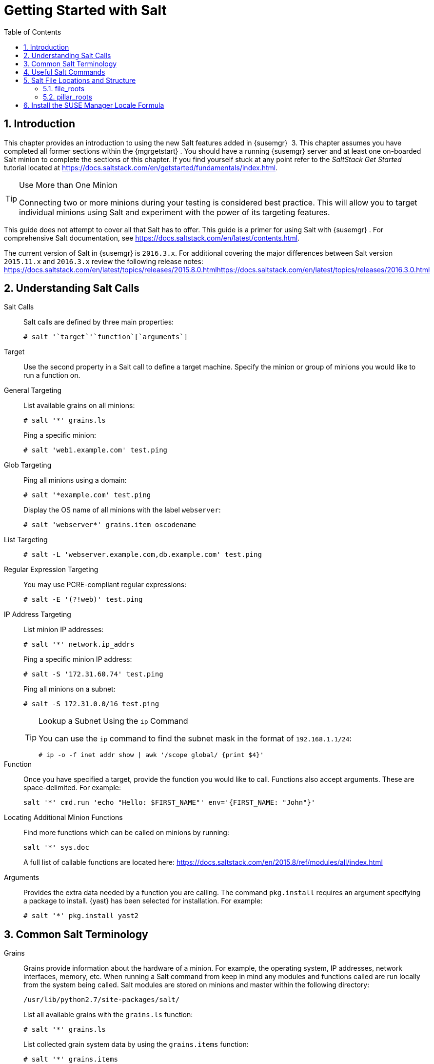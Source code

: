 [[_salt.gs.guide.introduction]]
= Getting Started with Salt
:doctype: book
:sectnums:
:toc: left
:icons: font
:experimental:
:sourcedir: .

[[_salt.gs.guide.intro]]
== Introduction


This chapter provides an introduction to using the new Salt features added in {susemgr}
 3.
This chapter assumes you have completed all former sections within the {mgrgetstart}
.
You should have a running {susemgr}
server and at least one on-boarded Salt minion to complete the sections of this chapter.
If you find yourself stuck at any point refer to the [ref]_SaltStack Get
    Started_
 tutorial located at https://docs.saltstack.com/en/getstarted/fundamentals/index.html. 

.Use More than One Minion
[TIP]
====
Connecting two or more minions during your testing is considered best practice.
This will allow you to target individual minions using Salt and experiment with the power of its targeting features. 
====


This guide does not attempt to cover all that Salt has to offer.
This guide is a primer for using Salt with {susemgr}
.
For comprehensive Salt documentation, see https://docs.saltstack.com/en/latest/contents.html. 

The current version of Salt in {susemgr}
is ``2016.3.x``.
For additional covering the major differences between Salt version `2015.11.x` and `2016.3.x` review the following release notes: https://docs.saltstack.com/en/latest/topics/releases/2015.8.0.htmlhttps://docs.saltstack.com/en/latest/topics/releases/2016.3.0.html

[[_salt.gs.guide.testing.first.minion]]
== Understanding Salt Calls

Salt Calls::
Salt calls are defined by three main properties: 
+

----
# salt '`target`'`function`[`arguments`]
----

Target::
Use the second property in a Salt call to define a target machine.
Specify the minion or group of minions you would like to run a function on. 

General Targeting::
List available grains on all minions: 
+

----
# salt '*' grains.ls
----
+
Ping a specific minion: 
+

----
# salt 'web1.example.com' test.ping
----
Glob Targeting::
Ping all minions using a domain: 
+

----
# salt '*example.com' test.ping
----
+
Display the OS name of all minions with the label ``webserver``: 
+

----
# salt 'webserver*' grains.item oscodename
----
List Targeting::
+

----
# salt -L 'webserver.example.com,db.example.com' test.ping
----
Regular Expression Targeting::
You may use PCRE-compliant regular expressions: 
+

----
# salt -E '(?!web)' test.ping
----
IP Address Targeting::
List minion IP addresses: 
+

----
# salt '*' network.ip_addrs
----
+
Ping a specific minion IP address: 
+

----
# salt -S '172.31.60.74' test.ping
----
+
Ping all minions on a subnet: 
+

----
# salt -S 172.31.0.0/16 test.ping
----
+

.Lookup a Subnet Using the [command]``ip`` Command
[TIP]
====
You can use the [command]``ip`` command to find the subnet mask in the format of ``192.168.1.1/24``: 

----
# ip -o -f inet addr show | awk '/scope global/ {print $4}'
----
====
Function::
Once you have specified a target, provide the function you would like to call.
Functions also accept arguments.
These are space-delimited.
For example: 
+

----
salt '*' cmd.run 'echo "Hello: $FIRST_NAME"' env='{FIRST_NAME: "John"}'
----

Locating Additional Minion Functions::
Find more functions which can be called on minions by running: 
+

----
salt '*' sys.doc
----
+
A full list of callable functions are located here: https://docs.saltstack.com/en/2015.8/ref/modules/all/index.html
Arguments::
Provides the extra data needed by a function you are calling.
The command `pkg.install` requires an argument specifying a package to install. {yast}
has been selected for installation.
For example: 
+

----
# salt '*' pkg.install yast2
----
[[_salt.gs.guide.term.overview]]
== Common Salt Terminology

Grains::
Grains provide information about the hardware of a minion.
For example, the operating system, IP addresses, network interfaces, memory, etc.
When running a Salt command from keep in mind any modules and functions called are run locally from the system being called.
Salt modules are stored on minions and master within the following directory: 
+

----
/usr/lib/python2.7/site-packages/salt/
----
+
List all available grains with the `grains.ls` function: 
+

----
# salt '*' grains.ls
----
+
List collected grain system data by using the `grains.items` function: 
+

----
# salt '*' grains.items
----
+
For more information on grains, see https://docs.saltstack.com/en/latest/topics/grains/. 

States::
States are templates which place systems into a known configuration, for example which applications and services are installed and running on those systems.
States are a way for you to describe what each of your systems should look like.
Once written, states are applied to target systems automating the process of managing and maintaining a large numbers of systems into a known state.
For more information on states, see https://docs.saltstack.com/en/latest/topics/tutorials/starting_states.html.
+


.Upating Salt
[WARNING]
====
Do not update [package]#salt#
 itself using Salt states.
First update all other system packages using Salt states then update [package]#salt#
 as a separate stand-alone step from the {susemgr}{webui}
. 
====
Pillar::
Pillars unlike grains are created on the master.
Pillar files contain information about a minion or group of minions.
Pillars allow you to send confidential information to a targeted minion or group of minions.
Pillars are useful for sensitive data, configuration of minions, variables, and any arbitrary data which should be defined.
For more information on pillars, see https://docs.saltstack.com/en/latest/topics/tutorials/pillar.html. 

Beacons::
Beacons allow an admin to use the event system in Salt to monitor non-Salt processes.
Minions may use beacons to hook into many types of system proceses for constant monitoring.
Once a targeted monitored activity occurs an event is sent on the Salt event bus that may be used to trigger a reactor.
+


.Enabling Beacons
[IMPORTANT]
====
To work with beacons on Salt minions the package python-pyinotify must be installed for SUSE systems.
For RES systems install python-inotify.
This package is not installed automatically during the salt minion package installation.
====
+

.Peer Communication with salt-broker
[NOTE]
====
The salt-broker acts like a switch and not like a hub, therefore Peer communication will only work for minions behind the same broker/Proxy.
For more information on Salt and peer communication see: https://docs.saltstack.com/en/latest/ref/peer.html
====
[[_salt.gs.guide.useful.salt.commands]]
== Useful Salt Commands


The following list provides several useful Salt commands. 

[command]``salt-run``::
Print a list of all minions that are up: 
+

----
# salt-run manage.up
----
+
Print a list of all minions that are down: 
+

----
# salt-run manage.down
----
+
Print a list with the current status of all Salt minions: 
+

----
# salt-run manage.status
----
+
Check the version of Salt running on the master and active minions: 
+

----
# salt-run manage.versions
----
[command]``salt-cp``::
Copy a file to a minion or set of minions. 
+

----
# salt-cp '*' foo.conf /root
----
+
For more information, see https://docs.saltstack.com/en/latest/ref/cli/salt-cp.html. 

salt-key -l::
List public keys: 
+

----
# salt-key -l
----
salt-key -A::
Accept all pending keys: 
+

----
# salt-key -A
----
[[_salt.gs.guide.salt.file.locations]]
== Salt File Locations and Structure


The following screen describes Salt file structures and their locations used by the {susemgr}
server.
These files are listed in [path]``/etc/salt/master.d/susemanager.conf``
: 

----
# Configure different file roots

file_roots:
  base:
    - /usr/share/susemanager/salt    #Should not be touched by a user
    - /srv/susemanager/salt          #Should not be touched by a user
    - /srv/salt                      #Your custom states go here

# Configure different pillar roots

pillar_roots:
  base:
    - /usr/share/susemanager/pillar  #Should not be touched by a user
    - /srv/pillar                    #Custom pillars go here

# Extension modules path

extension_modules: /usr/share/susemanager/modules

# Master top configuration

master_tops:
  mgr_master_tops: True
----


The following tips should be kept in mind when working with [path]``/etc/salt/master.d/susemanager.conf``
. 

* Files listed are searched in the order they appear. 
* The first file found is called. 


[[_salt.gs.guide.salt.file.locations.file.roots]]
=== file_roots

{susemgr}
as the Salt master reads its state data from three specific file root directories. 

[path]``/usr/share/susemanager/salt``::
This directory is created by {susemgr}
and its content generated by the `/usr/share/susemanager/modules/tops/mgr_master_tops.py` python module: 
+
It is shipped and updated together with {susemgr}
and includes certificate setup and common state logic that will be applied to packages and channels. 
+


.Non-editable Directory
[WARNING]
====
You should not edit or add custom Salt data to this directory. 
====
[path]``/srv/susemanager/salt``::
This directory is created by {susemgr}
and contains assigned channels and packages for minions, groups, and organizations.
These files will be overwritten and regenerated.
A good analogy for this directory would be the {susemgr}
database translated into Salt directives. 
+


.Non-editable Directory
[WARNING]
====
You should not edit or add custom Salt data to this directory. 
====
[path]``/srv/salt``::
The directory [path]``/srv/salt``
is for your custom state data, salt modules etc. {susemgr}
does not touch or do anything with this directory.
However the state data placed here affects the Highstate of minions and is merged with the result generated by {susemgr}
. 
+


.Editable Directory
[TIP]
====
Place your custom Salt data here. 
====
[[_salt.gs.guide.salt.file.locations.pillar.roots]]
=== pillar_roots

{susemgr}
as the Salt master reads its pillar data from two specific pillar root directories. 

[path]``/usr/share/susemanager/pillar``::
This directory is generated by {susemgr}
.
It is shipped and updated together with {susemgr}
. 
+


.Non-editable Directory
[WARNING]
====
You should not edit or add custom Salt data to this directory. 
====
[path]``/srv/pillar``::
{susemgr}
by default does not touch or do anything with this directory.
However the custom pillar data placed here is merged with the pillar result created by {susemgr}
. 
+


.Editable Directory
[TIP]
====
Place your custom Salt pillar data here. 
====
== Install the SUSE Manager Locale Formula


The following section provides guidance on installing and using SUSE provided Salt formulas. 

.Procedure: Installing the Locale Formula
. Install the locale formula with: 
+

----
zypper install locale-formula
----
+

NOTE: This installs the package contents to [path]``/usr/share/susemanager/formulas/{metadata,states}``
. After installing the RPM, log in to the {susemgr}{webui} . 
. Browse to the menu:System Details[] page of any minion you would like to apply the formula to. 
. On the menu:System Details[] page of the minion you will see a new menu:Formulas[] tab. Select it to view a list of installed formulas. 
. In the menu:Formulas[] listing select menu:Locale[] and click menu:Save[] . 
. A new tab will appear next to the menu:Formula[] subtab. Select the new menu:Locale[] tab. 
. The menu:Locale[] tab contains options for setting the language, keyboard layout, timezone, and whether hardware clock is set to UTC. Select the desired options and click menu:Save[] . 
. Run the following command to verify pillar settings. The output has been truncated. 
+

----
salt '$your_minion' pillar.items
----
+

----
...
   keyboard_and_language:
       ----------
       keyboard_layout:
           English (US)
       language:
           English (US)
   machine_password:
       foobar
   mgr_server:
       manager_server
   org_id:alt '$your_minion_here'
       1
   timezone:
       ----------
       hardware_clock_set_to_utc:
           True
       name:
           CET
    ...
----
. Apply this state to your minion by applying the highstate from the command line with: 
+

----
salt '$your_minion' state.highstate
----
+

NOTE: You can also apply the highstate from the previous formula tab from the {susemgr}{webui}
by clicking menu:Apply Highstate[]
. 
